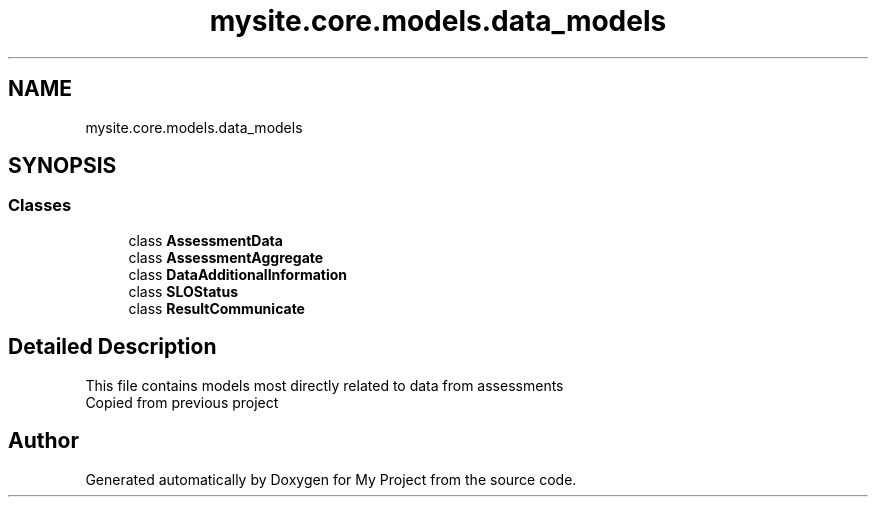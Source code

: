 .TH "mysite.core.models.data_models" 3 "Thu May 6 2021" "My Project" \" -*- nroff -*-
.ad l
.nh
.SH NAME
mysite.core.models.data_models
.SH SYNOPSIS
.br
.PP
.SS "Classes"

.in +1c
.ti -1c
.RI "class \fBAssessmentData\fP"
.br
.ti -1c
.RI "class \fBAssessmentAggregate\fP"
.br
.ti -1c
.RI "class \fBDataAdditionalInformation\fP"
.br
.ti -1c
.RI "class \fBSLOStatus\fP"
.br
.ti -1c
.RI "class \fBResultCommunicate\fP"
.br
.in -1c
.SH "Detailed Description"
.PP 

.PP
.nf
This file contains models most directly related to data from assessments
Copied from previous project

.fi
.PP
 
.SH "Author"
.PP 
Generated automatically by Doxygen for My Project from the source code\&.
